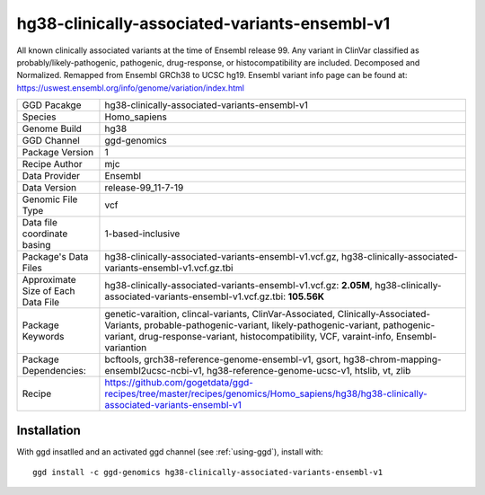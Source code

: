 .. _`hg38-clinically-associated-variants-ensembl-v1`:

hg38-clinically-associated-variants-ensembl-v1
==============================================

|downloads|

All known clinically associated variants at the time of Ensembl release 99. Any variant in ClinVar classified as probably/likely-pathogenic, pathogenic, drug-response, or histocompatibility are included. Decomposed and Normalized. Remapped from Ensembl GRCh38 to UCSC hg19. Ensembl variant info page can be found at: https://uswest.ensembl.org/info/genome/variation/index.html

================================== ====================================
GGD Pacakge                        hg38-clinically-associated-variants-ensembl-v1 
Species                            Homo_sapiens
Genome Build                       hg38
GGD Channel                        ggd-genomics
Package Version                    1
Recipe Author                      mjc 
Data Provider                      Ensembl
Data Version                       release-99_11-7-19
Genomic File Type                  vcf
Data file coordinate basing        1-based-inclusive
Package's Data Files               hg38-clinically-associated-variants-ensembl-v1.vcf.gz, hg38-clinically-associated-variants-ensembl-v1.vcf.gz.tbi
Approximate Size of Each Data File hg38-clinically-associated-variants-ensembl-v1.vcf.gz: **2.05M**, hg38-clinically-associated-variants-ensembl-v1.vcf.gz.tbi: **105.56K**
Package Keywords                   genetic-varaition, clincal-variants, ClinVar-Associated, Clinically-Associated-Variants, probable-pathogenic-variant, likely-pathogenic-variant, pathogenic-variant, drug-response-variant, histocompatibility, VCF, varaint-info, Ensembl-variantion
Package Dependencies:              bcftools, grch38-reference-genome-ensembl-v1, gsort, hg38-chrom-mapping-ensembl2ucsc-ncbi-v1, hg38-reference-genome-ucsc-v1, htslib, vt, zlib
Recipe                             https://github.com/gogetdata/ggd-recipes/tree/master/recipes/genomics/Homo_sapiens/hg38/hg38-clinically-associated-variants-ensembl-v1
================================== ====================================



Installation
------------

.. highlight: bash

With ggd insatlled and an activated ggd channel (see :ref:`using-ggd`), install with::

   ggd install -c ggd-genomics hg38-clinically-associated-variants-ensembl-v1

.. |downloads| image:: https://anaconda.org/ggd-genomics/hg38-clinically-associated-variants-ensembl-v1/badges/downloads.svg
               :target: https://anaconda.org/ggd-genomics/hg38-clinically-associated-variants-ensembl-v1